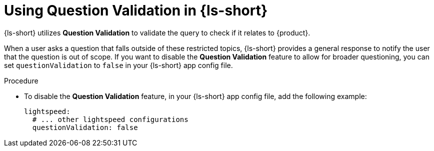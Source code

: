 :_mod-docs-content-type: PROCEDURE
[id="proc-using-question-validation_{context}"]
= Using Question Validation in {ls-short}

{ls-short} utilizes *Question Validation* to validate the query to check if it relates to {product}.

When a user asks a question that falls outside of these restricted topics, {ls-short} provides a general response to notify the user that the question is out of scope.
If you want to disable the *Question Validation* feature to allow for broader questioning, you can set `questionValidation` to `false` in your {ls-short} app config file.

.Procedure

* To disable the *Question Validation* feature, in your {ls-short} app config file, add the following example:
+
[source,yaml]
----
lightspeed:
  # ... other lightspeed configurations
  questionValidation: false
----

